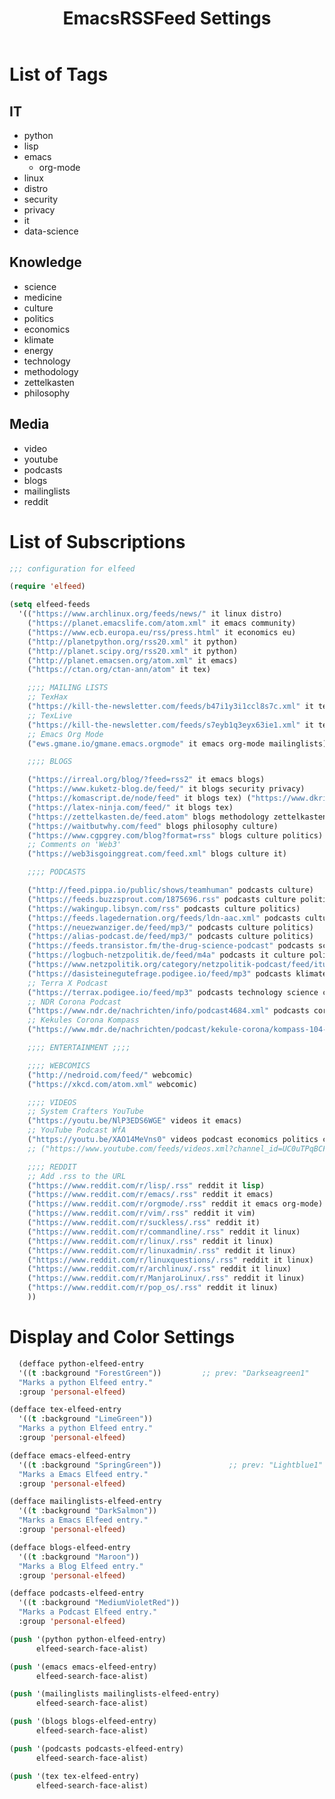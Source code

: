 #+TITLE:  EmacsRSSFeed Settings
#+PROPERTY: header-args:emacs-lisp :tangle ../C01_EmacsConfiguration/EmacsRSSFeed.el :mkdirp yes
#+STARTUP: show2levels

* List of Tags

** IT
+ python
+ lisp
+ emacs
  * org-mode
+ linux
+ distro
+ security
+ privacy
+ it
+ data-science
  
** Knowledge
+ science
+ medicine
+ culture
+ politics
+ economics
+ klimate
+ energy
+ technology
+ methodology
+ zettelkasten
+ philosophy

** Media
+ video
+ youtube
+ podcasts
+ blogs
+ mailinglists
+ reddit
  
* List of Subscriptions

#+begin_src emacs-lisp
  ;;; configuration for elfeed

  (require 'elfeed)

  (setq elfeed-feeds
	'(("https://www.archlinux.org/feeds/news/" it linux distro)
	  ("https://planet.emacslife.com/atom.xml" it emacs community)
	  ("https://www.ecb.europa.eu/rss/press.html" it economics eu)
	  ("http://planetpython.org/rss20.xml" it python)
	  ("http://planet.scipy.org/rss20.xml" it python)
	  ("http://planet.emacsen.org/atom.xml" it emacs)
	  ("https://ctan.org/ctan-ann/atom" it tex)

	  ;;;; MAILING LISTS
	  ;; TexHax
	  ("https://kill-the-newsletter.com/feeds/b47i1y3i1ccl8s7c.xml" it tex mailinglists)
	  ;; TexLive
	  ("https://kill-the-newsletter.com/feeds/s7eyb1q3eyx63ie1.xml" it tex mailinglists)
	  ;; Emacs Org Mode
	  ("ews.gmane.io/gmane.emacs.orgmode" it emacs org-mode mailinglists)

	  ;;;; BLOGS

	  ("https://irreal.org/blog/?feed=rss2" it emacs blogs)
	  ("https://www.kuketz-blog.de/feed/" it blogs security privacy)
	  ("https://komascript.de/node/feed" it blogs tex) ("https://www.dkriesel.com/feed.php?linkto=current&content=html&mode=blogtng&blog=blog-de" it blogs security data-science)
	  ("https://latex-ninja.com/feed/" it blogs tex)
	  ("https://zettelkasten.de/feed.atom" blogs methodology zettelkasten)
	  ("https://waitbutwhy.com/feed" blogs philosophy culture)
	  ("https://www.cgpgrey.com/blog?format=rss" blogs culture politics)
	  ;; Comments on 'Web3'
	  ("https://web3isgoinggreat.com/feed.xml" blogs culture it)

	  ;;;; PODCASTS

	  ("http://feed.pippa.io/public/shows/teamhuman" podcasts culture)
	  ("https://feeds.buzzsprout.com/1875696.rss" podcasts culture politics)
	  ("https://wakingup.libsyn.com/rss" podcasts culture politics)
	  ("https://feeds.lagedernation.org/feeds/ldn-aac.xml" podcasts culture politics)
	  ("https://neuezwanziger.de/feed/mp3/" podcasts culture politics)
	  ("https://alias-podcast.de/feed/mp3/" podcasts culture politics)
	  ("https://feeds.transistor.fm/the-drug-science-podcast" podcasts science medicine)
	  ("https://logbuch-netzpolitik.de/feed/m4a" podcasts it culture politics)
	  ("https://www.netzpolitik.org/category/netzpolitik-podcast/feed/itunes" podcasts it culture politics)
	  ("https://dasisteinegutefrage.podigee.io/feed/mp3" podcasts klimate energy technology)
	  ;; Terra X Podcast
	  ("https://terrax.podigee.io/feed/mp3" podcasts technology science culture)
	  ;; NDR Corona Podcast
	  ("https://www.ndr.de/nachrichten/info/podcast4684.xml" podcasts corona medicine science)
	  ;; Kekules Corona Kompass
	  ("https://www.mdr.de/nachrichten/podcast/kekule-corona/kompass-104-podcast.xml" podcasts science medicine corona)

	  ;;;; ENTERTAINMENT ;;;;

	  ;;;; WEBCOMICS
	  ("http://nedroid.com/feed/" webcomic)
	  ("https://xkcd.com/atom.xml" webcomic)

	  ;;;; VIDEOS
	  ;; System Crafters YouTube
	  ("https://youtu.be/NlP3EDS6WGE" videos it emacs)
	  ;; YouTube Podcast WfA
	  ("https://youtu.be/XAO14MeVns0" videos podcast economics politics culture)
	  ;; ("https://www.youtube.com/feeds/videos.xml?channel_id=UC0uTPqBCFIpZxlz_Lv1tk_g" personal video)

	  ;;;; REDDIT
	  ;; Add .rss to the URL
	  ("https://www.reddit.com/r/lisp/.rss" reddit it lisp)
	  ("https://www.reddit.com/r/emacs/.rss" reddit it emacs)
	  ("https://www.reddit.com/r/orgmode/.rss" reddit it emacs org-mode)
	  ("https://www.reddit.com/r/vim/.rss" reddit it vim)
	  ("https://www.reddit.com/r/suckless/.rss" reddit it)
	  ("https://www.reddit.com/r/commandline/.rss" reddit it linux)
	  ("https://www.reddit.com/r/linux/.rss" reddit it linux)
	  ("https://www.reddit.com/r/linuxadmin/.rss" reddit it linux)
	  ("https://www.reddit.com/r/linuxquestions/.rss" reddit it linux)
	  ("https://www.reddit.com/r/archlinux/.rss" reddit it linux)
	  ("https://www.reddit.com/r/ManjaroLinux/.rss" reddit it linux)
	  ("https://www.reddit.com/r/pop_os/.rss" reddit it linux)
	  ))

#+end_src

* Display and Color Settings

#+begin_src emacs-lisp
    (defface python-elfeed-entry
    '((t :background "ForestGreen"))         ;; prev: "Darkseagreen1"
    "Marks a python Elfeed entry."
    :group 'personal-elfeed)

  (defface tex-elfeed-entry
    '((t :background "LimeGreen"))         
    "Marks a python Elfeed entry."
    :group 'personal-elfeed)

  (defface emacs-elfeed-entry
    '((t :background "SpringGreen"))               ;; prev: "Lightblue1"
    "Marks a Emacs Elfeed entry."
    :group 'personal-elfeed)

  (defface mailinglists-elfeed-entry
    '((t :background "DarkSalmon"))
    "Marks a Emacs Elfeed entry."
    :group 'personal-elfeed)

  (defface blogs-elfeed-entry
    '((t :background "Maroon"))
    "Marks a Blog Elfeed entry."
    :group 'personal-elfeed)

  (defface podcasts-elfeed-entry
    '((t :background "MediumVioletRed"))
    "Marks a Podcast Elfeed entry."
    :group 'personal-elfeed)

  (push '(python python-elfeed-entry)
        elfeed-search-face-alist)

  (push '(emacs emacs-elfeed-entry)
        elfeed-search-face-alist)

  (push '(mailinglists mailinglists-elfeed-entry)
        elfeed-search-face-alist)

  (push '(blogs blogs-elfeed-entry)
        elfeed-search-face-alist)

  (push '(podcasts podcasts-elfeed-entry)
        elfeed-search-face-alist)

  (push '(tex tex-elfeed-entry)
        elfeed-search-face-alist)
#+end_src
